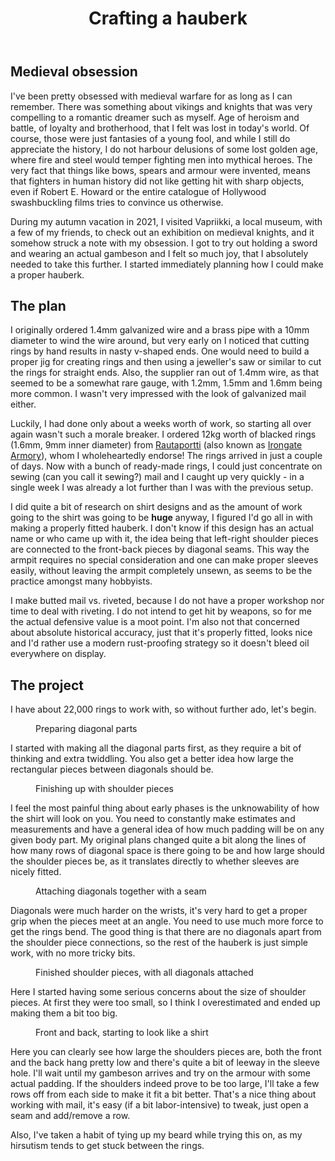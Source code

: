 #+TITLE: Crafting a hauberk

** Medieval obsession

I've been pretty obsessed with medieval warfare for as long as I can remember. There was something about vikings and knights that was very compelling to a romantic dreamer such as myself. Age of heroism and battle, of loyalty and brotherhood, that I felt was lost in today's world. Of course, those were just fantasies of a young fool, and while I still do appreciate the history, I do not harbour delusions of some lost golden age, where fire and steel would temper fighting men into mythical heroes. The very fact that things like bows, spears and armour were invented, means that fighters in human history did not like getting hit with sharp objects, even if Robert E. Howard or the entire catalogue of Hollywood swashbuckling films tries to convince us otherwise.

During my autumn vacation in 2021, I visited Vapriikki, a local museum, with a few of my friends, to check out an exhibition on medieval knights, and it somehow struck a note with my obsession. I got to try out holding a sword and wearing an actual gambeson and I felt so much joy, that I absolutely needed to take this further. I started immediately planning how I could make a proper hauberk.

** The plan
   
I originally ordered 1.4mm galvanized wire and a brass pipe with a 10mm diameter to wind the wire around, but very early on I noticed that cutting rings by hand results in nasty v-shaped ends. One would need to build a proper jig for creating rings and then using a jeweller's saw or similar to cut the rings for straight ends. Also, the supplier ran out of 1.4mm wire, as that seemed to be a somewhat rare gauge, with 1.2mm, 1.5mm and 1.6mm being more common. I wasn't very impressed with the look of galvanized mail either.

Luckily, I had done only about a weeks worth of work, so starting all over again wasn't such a morale breaker. I ordered 12kg worth of blacked rings (1.6mm, 9mm inner diameter) from [[https://rautaportti.fi][Rautaportti]] (also known as [[https://irongatearmory.com][Irongate Armory]]), whom I wholeheartedly endorse! The rings arrived in just a couple of days. Now with a bunch of ready-made rings, I could just concentrate on sewing (can you call it sewing?) mail and I caught up very quickly - in a single week I was already a lot further than I was with the previous setup.

I did quite a bit of research on shirt designs and as the amount of work going to the shirt was going to be *huge* anyway, I figured I'd go all in with making a properly fitted hauberk. I don't know if this design has an actual name or who came up with it, the idea being that left-right shoulder pieces are connected to the front-back pieces by diagonal seams. This way the armpit requires no special consideration and one can make proper sleeves easily, without leaving the armpit completely unsewn, as seems to be the practice amongst many hobbyists.

I make butted mail vs. riveted, because I do not have a proper workshop nor time to deal with riveting. I do not intend to get hit by weapons, so for me the actual defensive value is a moot point. I'm also not that concerned about absolute historical accuracy, just that it's properly fitted, looks nice and I'd rather use a modern rust-proofing strategy so it doesn't bleed oil everywhere on display.

** The project

I have about 22,000 rings to work with, so without further ado, let's begin.

#+CAPTION: Preparing diagonal parts
[[./img/hauberk_01.jpg]]

I started with making all the diagonal parts first, as they require a bit of thinking and extra twiddling. You also get a better idea how large the rectangular pieces between diagonals should be.

#+CAPTION: Finishing up with shoulder pieces
[[./img/hauberk_02.jpg]]

I feel the most painful thing about early phases is the unknowability of how the shirt will look on you. You need to constantly make estimates and measurements and have a general idea of how much padding will be on any given body part. My original plans changed quite a bit along the lines of how many rows of diagonal space is there going to be and how large should the shoulder pieces be, as it translates directly to whether sleeves are nicely fitted.

#+CAPTION: Attaching diagonals together with a seam
[[./img/hauberk_03.jpg]]

Diagonals were much harder on the wrists, it's very hard to get a proper grip when the pieces meet at an angle. You need to use much more force to get the rings bend. The good thing is that there are no diagonals apart from the shoulder piece connections, so the rest of the hauberk is just simple work, with no more tricky bits.

#+CAPTION: Finished shoulder pieces, with all diagonals attached
[[./img/hauberk_04.jpg]]

Here I started having some serious concerns about the size of shoulder pieces. At first they were too small, so I think I overestimated and ended up making them a bit too big.

#+CAPTION: Front and back, starting to look like a shirt
[[./img/hauberk_05.jpg]]

Here you can clearly see how large the shoulders pieces are, both the front and the back hang pretty low and there's quite a bit of leeway in the sleeve hole. I'll wait until my gambeson arrives and try on the armour with some actual padding. If the shoulders indeed prove to be too large, I'll take a few rows off from each side to make it fit a bit better. That's a nice thing about working with mail, it's easy (if a bit labor-intensive) to tweak, just open a seam and add/remove a row.

Also, I've taken a habit of tying up my beard while trying this on, as my hirsutism tends to get stuck between the rings.
